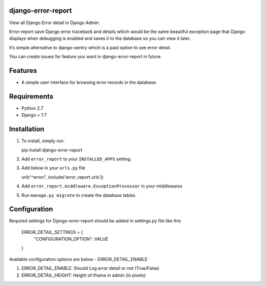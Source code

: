 django-error-report
===================

View all Django Error detail in Django Admin.

Error-report save Django error traceback and details which would be the
same beautiful exception page that Django displays when debugging is
enabled and saves it to the database so you can view it later.

It’s simple alternative to django-sentry which is a paid option to see
error detail.

You can create issues for feature you want in django-error-report in
future.

Features
========

-  A simple user interface for browsing error records in the database.

Requirements
============

-  Python 2.7
-  Django > 1.7

Installation
============

1. To install, simply run:

   pip install django-error-report

2. Add ``error_report`` to your ``INSTALLED_APPS`` setting.
3. Add below in your ``urls.py`` file

   url(r'^error/', include('error\_report.urls'))

4. Add ``error_report.middleware.ExceptionProcessor`` in your middlewares
5. Run ``manage.py migrate`` to create the database tables.

Configuration
=============

Required settings for Django-error-report should be added in settings.py
file like this

    ERROR_DETAIL_SETTINGS = {
        "CONFIGURATION_OPTION": VALUE
    }

Available configuration options are below - ERROR\_DETAIL\_ENABLE:

1. ERROR\_DETAIL\_ENABLE: Should Log error detail or not (True/False)

2. ERROR\_DETAIL\_HEIGHT: Height of Iframe in admin (in pixels)


